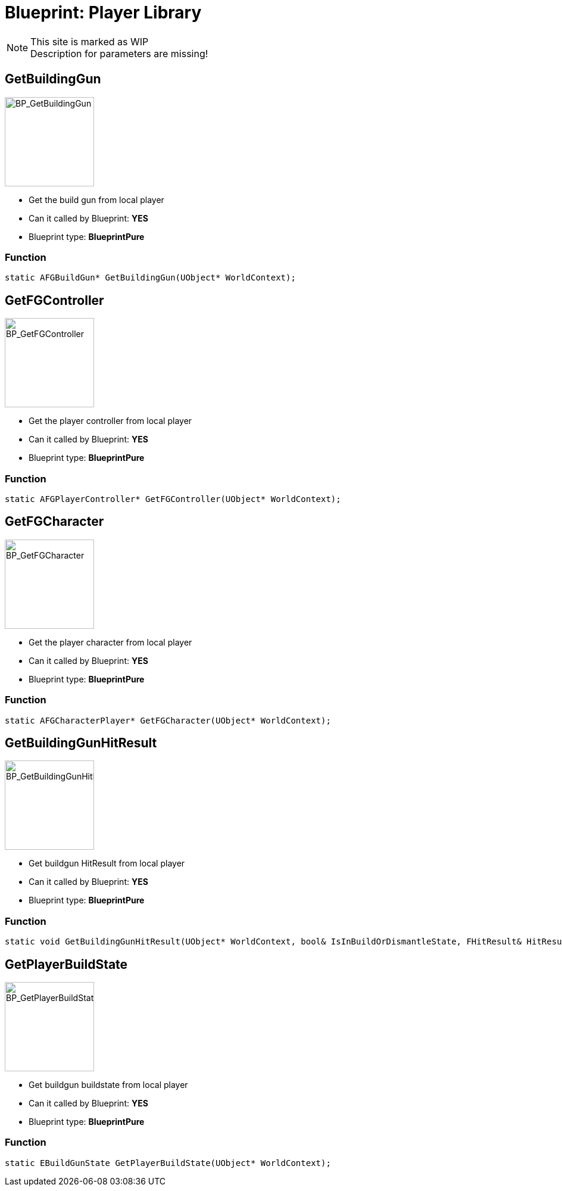 # Blueprint: Player Library

[NOTE]
====
This site is marked as WIP +
Description for parameters are missing!
====

## GetBuildingGun
image::https://gitlab.kmods.de/Kyrium/kbfldocs/-/raw/main/docs/Images/BP_Player/BP_GetBuildingGun.png[BP_GetBuildingGun,150,role=right]
- Get the build gun from local player
- Can it called by Blueprint: **YES**
- Blueprint type: **BlueprintPure**

### Function
```cpp
static AFGBuildGun* GetBuildingGun(UObject* WorldContext);
```

## GetFGController
image::https://gitlab.kmods.de/Kyrium/kbfldocs/-/raw/main/docs/Images/BP_Player/BP_GetFGController.png[BP_GetFGController,150,role=right]
- Get the player controller from local player
- Can it called by Blueprint: **YES**
- Blueprint type: **BlueprintPure**

### Function
```cpp
static AFGPlayerController* GetFGController(UObject* WorldContext);
```

## GetFGCharacter
image::https://gitlab.kmods.de/Kyrium/kbfldocs/-/raw/main/docs/Images/BP_Player/BP_GetFGCharacter.png[BP_GetFGCharacter,150,role=right]
- Get the player character from local player
- Can it called by Blueprint: **YES**
- Blueprint type: **BlueprintPure**

### Function
```cpp
static AFGCharacterPlayer* GetFGCharacter(UObject* WorldContext);
```

## GetBuildingGunHitResult
image::https://gitlab.kmods.de/Kyrium/kbfldocs/-/raw/main/docs/Images/BP_Player/BP_GetBuildingGunHitResult.png[BP_GetBuildingGunHitResult,150,role=right]
- Get buildgun HitResult from local player
- Can it called by Blueprint: **YES**
- Blueprint type: **BlueprintPure**

### Function
```cpp
static void GetBuildingGunHitResult(UObject* WorldContext, bool& IsInBuildOrDismantleState, FHitResult& HitResult);
```

## GetPlayerBuildState
image::https://gitlab.kmods.de/Kyrium/kbfldocs/-/raw/main/docs/Images/BP_Player/BP_GetPlayerBuildState.png[BP_GetPlayerBuildState,150,role=right]
- Get buildgun buildstate from local player
- Can it called by Blueprint: **YES**
- Blueprint type: **BlueprintPure**

### Function
```cpp
static EBuildGunState GetPlayerBuildState(UObject* WorldContext);
```